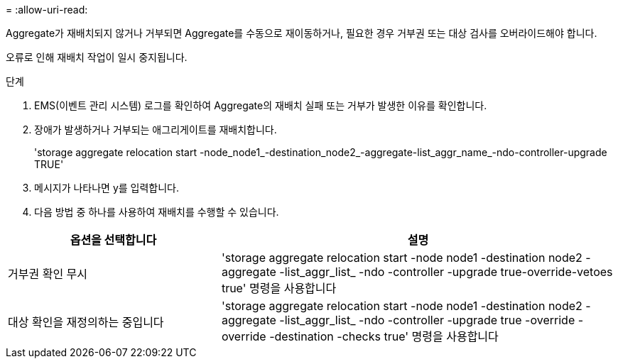 = 
:allow-uri-read: 


Aggregate가 재배치되지 않거나 거부되면 Aggregate를 수동으로 재이동하거나, 필요한 경우 거부권 또는 대상 검사를 오버라이드해야 합니다.

오류로 인해 재배치 작업이 일시 중지됩니다.

.단계
. EMS(이벤트 관리 시스템) 로그를 확인하여 Aggregate의 재배치 실패 또는 거부가 발생한 이유를 확인합니다.
. 장애가 발생하거나 거부되는 애그리게이트를 재배치합니다.
+
'storage aggregate relocation start -node_node1_-destination_node2_-aggregate-list_aggr_name_-ndo-controller-upgrade TRUE'

. 메시지가 나타나면 y를 입력합니다.
. 다음 방법 중 하나를 사용하여 재배치를 수행할 수 있습니다.


[cols="35,65"]
|===
| 옵션을 선택합니다 | 설명 


| 거부권 확인 무시 | 'storage aggregate relocation start -node node1 -destination node2 -aggregate -list_aggr_list_ -ndo -controller -upgrade true-override-vetoes true' 명령을 사용합니다 


| 대상 확인을 재정의하는 중입니다 | 'storage aggregate relocation start -node node1 -destination node2 -aggregate -list_aggr_list_ -ndo -controller -upgrade true -override -override -destination -checks true' 명령을 사용합니다 
|===